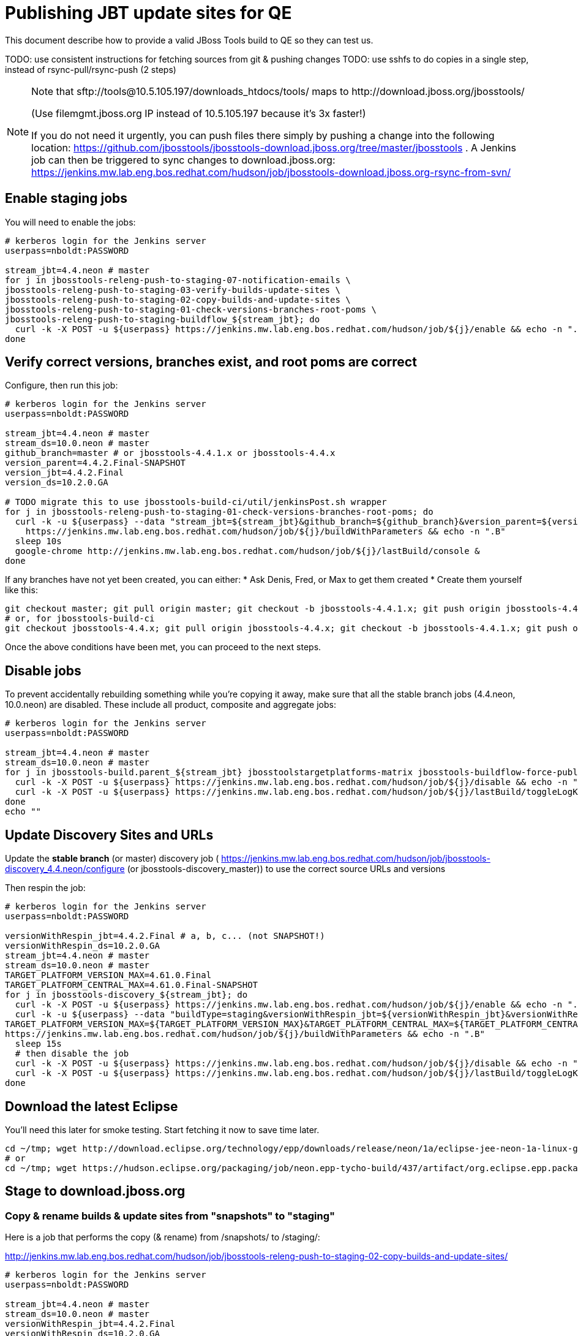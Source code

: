 = Publishing JBT update sites for QE

This document describe how to provide a valid JBoss Tools build to QE so they can test us.

TODO: use consistent instructions for fetching sources from git & pushing changes
TODO: use sshfs to do copies in a single step, instead of rsync-pull/rsync-push (2 steps)

[NOTE]
====
Note that +sftp://tools@10.5.105.197/downloads_htdocs/tools/+ maps to +http://download.jboss.org/jbosstools/+ +

(Use filemgmt.jboss.org IP instead of 10.5.105.197 because it's 3x faster!)

If you do not need it urgently, you can push files there simply by pushing a change into the following location: https://github.com/jbosstools/jbosstools-download.jboss.org/tree/master/jbosstools .
A Jenkins job can then be triggered to sync changes to download.jboss.org: https://jenkins.mw.lab.eng.bos.redhat.com/hudson/job/jbosstools-download.jboss.org-rsync-from-svn/
====

== Enable staging jobs

You will need to enable the jobs:

[source,bash]
----

# kerberos login for the Jenkins server
userpass=nboldt:PASSWORD

stream_jbt=4.4.neon # master
for j in jbosstools-releng-push-to-staging-07-notification-emails \
jbosstools-releng-push-to-staging-03-verify-builds-update-sites \
jbosstools-releng-push-to-staging-02-copy-builds-and-update-sites \
jbosstools-releng-push-to-staging-01-check-versions-branches-root-poms \
jbosstools-releng-push-to-staging-buildflow_${stream_jbt}; do
  curl -k -X POST -u ${userpass} https://jenkins.mw.lab.eng.bos.redhat.com/hudson/job/${j}/enable && echo -n ".E"
done

----

== Verify correct versions, branches exist, and root poms are correct

Configure, then run this job:

[source,bash]
----

# kerberos login for the Jenkins server
userpass=nboldt:PASSWORD

stream_jbt=4.4.neon # master
stream_ds=10.0.neon # master
github_branch=master # or jbosstools-4.4.1.x or jbosstools-4.4.x
version_parent=4.4.2.Final-SNAPSHOT
version_jbt=4.4.2.Final
version_ds=10.2.0.GA

# TODO migrate this to use jbosstools-build-ci/util/jenkinsPost.sh wrapper
for j in jbosstools-releng-push-to-staging-01-check-versions-branches-root-poms; do
  curl -k -u ${userpass} --data "stream_jbt=${stream_jbt}&github_branch=${github_branch}&version_parent=${version_parent}&version_jbt=${version_jbt}&version_ds=${version_ds}" \
    https://jenkins.mw.lab.eng.bos.redhat.com/hudson/job/${j}/buildWithParameters && echo -n ".B"
  sleep 10s
  google-chrome http://jenkins.mw.lab.eng.bos.redhat.com/hudson/job/${j}/lastBuild/console &
done

----


If any branches have not yet been created, you can either:
* Ask Denis, Fred, or Max to get them created
* Create them yourself like this:

[source,bash]
----
git checkout master; git pull origin master; git checkout -b jbosstools-4.4.1.x; git push origin jbosstools-4.4.1.x
# or, for jbosstools-build-ci
git checkout jbosstools-4.4.x; git pull origin jbosstools-4.4.x; git checkout -b jbosstools-4.4.1.x; git push origin jbosstools-4.4.1.x

----

Once the above conditions have been met, you can proceed to the next steps.

== Disable jobs

To prevent accidentally rebuilding something while you're copying it away, make sure that all the stable branch jobs (4.4.neon, 10.0.neon) are disabled. These include all product, composite and aggregate jobs:

[source,bash]
----
# kerberos login for the Jenkins server
userpass=nboldt:PASSWORD

stream_jbt=4.4.neon # master
stream_ds=10.0.neon # master
for j in jbosstools-build.parent_${stream_jbt} jbosstoolstargetplatforms-matrix jbosstools-buildflow-force-publish_${stream_jbt} jbosstools-buildflow_${stream_jbt} jbosstools-composite-install_${stream_jbt} jbosstools-browsersim-standalone_${stream_jbt} jbosstools-build-sites.aggregate.site_${stream_jbt} jbosstools-build-sites.aggregate.coretests-site_${stream_jbt} jbosstools-centraltarget_${stream_jbt} jbosstools-build-sites.aggregate.child-sites_${stream_jbt} devstudio.product_${stream_ds} devstudio.versionwatch_${stream_ds} jbosstools-install-p2director.install-tests.matrix_${stream_jbt} jbosstools-install-grinder.install-tests.matrix_${stream_jbt}; do
  curl -k -X POST -u ${userpass} https://jenkins.mw.lab.eng.bos.redhat.com/hudson/job/${j}/disable && echo -n ".D"
  curl -k -X POST -u ${userpass} https://jenkins.mw.lab.eng.bos.redhat.com/hudson/job/${j}/lastBuild/toggleLogKeep && echo -n ".K"
done
echo ""

----

== Update Discovery Sites and URLs

[[update-discovery-urls]]
Update the *stable branch* (or master) discovery job ( https://jenkins.mw.lab.eng.bos.redhat.com/hudson/job/jbosstools-discovery_4.4.neon/configure (or jbosstools-discovery_master)) to use the correct source URLs and versions +


Then respin the job:

[source,bash]
----

# kerberos login for the Jenkins server
userpass=nboldt:PASSWORD

versionWithRespin_jbt=4.4.2.Final # a, b, c... (not SNAPSHOT!)
versionWithRespin_ds=10.2.0.GA
stream_jbt=4.4.neon # master
stream_ds=10.0.neon # master
TARGET_PLATFORM_VERSION_MAX=4.61.0.Final
TARGET_PLATFORM_CENTRAL_MAX=4.61.0.Final-SNAPSHOT
for j in jbosstools-discovery_${stream_jbt}; do
  curl -k -X POST -u ${userpass} https://jenkins.mw.lab.eng.bos.redhat.com/hudson/job/${j}/enable && echo -n ".E"
  curl -k -u ${userpass} --data "buildType=staging&versionWithRespin_jbt=${versionWithRespin_jbt}&versionWithRespin_ds=${versionWithRespin_ds}&\
TARGET_PLATFORM_VERSION_MAX=${TARGET_PLATFORM_VERSION_MAX}&TARGET_PLATFORM_CENTRAL_MAX=${TARGET_PLATFORM_CENTRAL_MAX}" \
https://jenkins.mw.lab.eng.bos.redhat.com/hudson/job/${j}/buildWithParameters && echo -n ".B"
  sleep 15s
  # then disable the job
  curl -k -X POST -u ${userpass} https://jenkins.mw.lab.eng.bos.redhat.com/hudson/job/${j}/disable && echo -n ".D"
  curl -k -X POST -u ${userpass} https://jenkins.mw.lab.eng.bos.redhat.com/hudson/job/${j}/lastBuild/toggleLogKeep && echo -n ".K"
done

----


== Download the latest Eclipse

You'll need this later for smoke testing. Start fetching it now to save time later.

[source,bash]
----

cd ~/tmp; wget http://download.eclipse.org/technology/epp/downloads/release/neon/1a/eclipse-jee-neon-1a-linux-gtk-x86_64.tar.gz &
# or
cd ~/tmp; wget https://hudson.eclipse.org/packaging/job/neon.epp-tycho-build/437/artifact/org.eclipse.epp.packages/archive/20160913-0900_eclipse-jee-neon-1-linux.gtk.x86_64.tar.gz &

----

== Stage to download.jboss.org

=== Copy & rename builds & update sites from "snapshots" to "staging"

Here is a job that performs the copy (& rename) from /snapshots/ to /staging/:

http://jenkins.mw.lab.eng.bos.redhat.com/hudson/job/jbosstools-releng-push-to-staging-02-copy-builds-and-update-sites/

[source,bash]
----

# kerberos login for the Jenkins server
userpass=nboldt:PASSWORD

stream_jbt=4.4.neon # master
stream_ds=10.0.neon # master
versionWithRespin_jbt=4.4.2.Final
versionWithRespin_ds=10.2.0.GA
TARGET_PLATFORM_VERSION_MAX=4.61.0.Final
TARGET_PLATFORM_CENTRAL_MAX=4.61.0.Final-SNAPSHOT

# TODO migrate this to use jbosstools-build-ci/util/jenkinsPost.sh wrapper
for j in jbosstools-releng-push-to-staging-02-copy-builds-and-update-sites; do
  curl -k -u ${userpass} --data "stream_jbt=${stream_jbt}&stream_ds=${stream_ds}&\
versionWithRespin_jbt=${versionWithRespin_jbt}&versionWithRespin_ds=${versionWithRespin_ds}&\
TARGET_PLATFORM_VERSION_MAX=${TARGET_PLATFORM_VERSION_MAX}&TARGET_PLATFORM_CENTRAL_MAX=${TARGET_PLATFORM_CENTRAL_MAX}" \
    https://jenkins.mw.lab.eng.bos.redhat.com/hudson/job/${j}/buildWithParameters && echo -n ".B"
  sleep 10s
  google-chrome http://jenkins.mw.lab.eng.bos.redhat.com/hudson/job/${j}/lastBuild/console &
done

----

If you can't get the job to run because dev01 slave is backlogged with a long queue, look in the job configuration and run the script manually on dev01 itself.

http://jenkins.mw.lab.eng.bos.redhat.com/hudson/job/jbosstools-releng-push-to-staging-02-copy-builds-and-update-sites/configure-readonly/

=== Verify builds and update sites correctly pushed

Here's a job that verifies everything is published:

http://jenkins.mw.lab.eng.bos.redhat.com/hudson/job/jbosstools-releng-push-to-staging-03-verify-builds-update-sites/

[source,bash]
----

# kerberos login for the Jenkins server
userpass=nboldt:PASSWORD

versionWithRespin_jbt=4.4.2.Final
versionWithRespin_ds=10.2.0.GA

# TODO migrate this to use jbosstools-build-ci/util/jenkinsPost.sh wrapper
for j in jbosstools-releng-push-to-staging-03-verify-builds-update-sites; do
  curl -k -u ${userpass} --data "versionWithRespin_jbt=${versionWithRespin_jbt}&versionWithRespin_ds=${versionWithRespin_ds}" \
    https://jenkins.mw.lab.eng.bos.redhat.com/hudson/job/${j}/buildWithParameters && echo -n ".B"
  sleep 10s
  google-chrome http://jenkins.mw.lab.eng.bos.redhat.com/hudson/job/${j}/lastBuild/console &
done

----

If you can't get the job to run because dev01 slave is backlogged with a long queue, look in the job configuration and run the script manually on dev01 itself.

http://jenkins.mw.lab.eng.bos.redhat.com/hudson/job/jbosstools-releng-push-to-staging-02-copy-builds-and-update-sites/configure-readonly/

=== Cleanup OLD builds

Optional step.

Run this job to move any old builds into an OLD/ folder for later cleanup, or delete them immediately.

https://jenkins.mw.lab.eng.bos.redhat.com/hudson/job/jbosstools-releng-push-to-staging-08-delete-builds-and-update-sites/

----

=== Update /staging/updates/ sites and merge in Integration Stack content

Here's a job that verifies everything is updated & merged:

http://wonka.mw.lab.eng.bos.redhat.com/jenkins/view/devstudio/job/jbosstools-releng-push-to-staging-04-update-merge-composites-html/

Using the script below, you can trigger the job remotely.

But if you need a login for Jenkins, please contact nboldt@redhat.com or jsightle@redhat.com.

[source,bash]
----

# Jenkins login for the Wonka server
userpass=nboldt:PASSWORD

versionWithRespin_jbt=4.4.2.Final
versionWithRespin_ds=10.2.0.GA
versionWithRespin_ds_PREV=10.2.0.AM3
earlyaccess_IS=earlyaccess/
version_jbt_IS=4.4.0.Final
version_ds_IS=10.0.0.GA
wonkajenkins=http://wonka.mw.lab.eng.bos.redhat.com/jenkins/job
for j in jbosstools-releng-push-to-staging-04-update-merge-composites-html; do
  # enable and run the job
  curl -k -X POST -u ${userpass} ${wonkajenkins}/${j}/enable && echo -n ".E"
  curl -k -X POST -u ${userpass} --data "token=RELENG&versionWithRespin_jbt=${versionWithRespin_jbt}&versionWithRespin_ds=${versionWithRespin_ds}&\
versionWithRespin_ds_PREV=${versionWithRespin_ds_PREV}&earlyaccess_IS=${earlyaccess_IS}&version_jbt_IS=${version_jbt_IS}&\
version_ds_IS=${version_ds_IS}" ${wonkajenkins}/${j}/buildWithParameters && echo -n ".B"
  sleep 15s
  # then disable the job
  curl -k -X POST -u ${userpass} ${wonkajenkins}/${j}/disable && echo -n ".D"
  curl -k -X POST -u ${userpass} ${wonkajenkins}/${j}/lastBuild/toggleLogKeep && echo -n ".K"
  google-chrome ${wonkajenkins}/${j}/lastBuild/console &
done

----


== Release the latest staging site to ide-config.properties

Check out http://download.jboss.org/jbosstools/configuration/ide-config.properties

Update it so that the links for the latest milestone point to valid URLs. Comment out staging links as required.

[source,bash]
----

# TODO: https://issues.jboss.org/browse/JBIDE-23475 generate updates to ide-config.properties via wonka job

# adjust these steps to fit your own path location & git workflow
cd ~/tru
pushd jbosstools-download.jboss.org/jbosstools/configuration
version=4.4.2.Final
versionWithRespin_jbt=4.4.2.Final # a, b, c...
versionWithRespin_ds=10.2.0.GA # a, b, c...
version_ds=$(echo ${versionWithRespin_ds} | sed -e '/[abcdwxyz]$/ s/\(^.*\)\(.$\)/\1/') # **

git fetch origin master
git checkout FETCH_HEAD

# then edit ide-config.properties
# vim ide-config.properties
st ide-config.properties
# TODO something like this?
# 1. swap  ^(jb.+(4.4.2|10.2.0).AM)(1)= for \12=
# 2. swap ^#(jb.+(4.4.2|10.2.0).AM1=) for \1

# verify these 6 URLs exist
URLs="$(egrep -v "#" ide-config.properties | egrep "${version}|${versionWithRespin_jbt}|${version_ds}|${versionWithRespin_ds}" | sed -e "s#.\+|\([0-9.a-zA-Z]\+\)=\(.\+\)#\2#")"
google-chrome && google-chrome $URLs
for u in $URLs; do echo "$u"; done

# commit the change and push to master
ci "release JBT ${version} (${versionWithRespin_jbt}) to staging: link to latest dev milestone discovery site" ide-config.properties
git push origin HEAD:master

# push updated file to server
# use filemgmt.jboss.org IP instead of 10.5.105.197 because it's 3x faster!
TOOLS=tools@10.5.105.197:/downloads_htdocs/tools
RSYNC="rsync -aPrz --rsh=ssh --protocol=28"
${RSYNC} ide-config.properties $TOOLS/configuration/ide-config.properties

popd

----

== Smoke test the release

Before notifying team of staged release, must check for obvious problems.

1. Get a recent Eclipse (compatible with the target version of JBT)
2. Install Abridged category from

http://download.jboss.org/jbosstools/neon/staging/updates/

3. Restart when prompted. Open Central Software/Updates tab, enable Early Access select and install all connectors; restart
4. Check log, start an example project, check log again


== Enable jobs

You will need to re-enable the jobs once the bits are staged, so that CI builds can continue.

If the next build WILL be a respin, you need to simply:

* re-enable 15 jobs that were disabled above. If you committed a change to jbdevstudio-ci, you can simply revert that commit to re-enable the jobs!

[source,bash]
----

# kerberos login for the Jenkins server
userpass=nboldt:PASSWORD

stream_jbt=4.4.neon # master
stream_ds=10.0.neon # master
for j in jbosstools-build.parent_${stream_jbt} jbosstoolstargetplatforms-matrix jbosstools-buildflow_${stream_jbt} jbosstools-composite-install_${stream_jbt} jbosstools-browsersim-standalone_${stream_jbt} jbosstools-build-sites.aggregate.site_${stream_jbt} jbosstools-build-sites.aggregate.coretests-site_${stream_jbt} jbosstools-centraltarget_${stream_jbt} jbosstools-build-sites.aggregate.child-sites_${stream_jbt} devstudio.product_${stream_ds} devstudio.versionwatch_${stream_ds} jbosstools-install-p2director.install-tests.matrix_${stream_jbt} jbosstools-install-grinder.install-tests.matrix_${stream_jbt}; do
  curl -k -X POST -u ${userpass} https://jenkins.mw.lab.eng.bos.redhat.com/hudson/job/${j}/enable && echo -n ".E"
done
echo ""
for j in jbosstools-discovery_${stream_jbt}; do
  curl -k -X POST -u ${userpass} https://jenkins.mw.lab.eng.bos.redhat.com/hudson/job/${j}/enable && echo -n ".E"
done

----

TODO: Important: if you switched the _master jobs to run from origin/jbosstools-4.4.x or some other branch, make sure that the jobs are once again building from the correct branch.

If the next build will NOT be a respin, you will also need to ALSO make these changes to jobs, and upversion/release artifacts such as releng scripts or target platforms if you haven't done so already:

* set correct github branch, eg., switch from 4.4.2.Finalx to 4.4.x
* upversion dependencies, eg., releng scripts move from version CR1 to CR1 (if that's been released)
* upversion target platforms / Central version (if those have been released)


== Notify the team (send 1 email)

Run this build:

https://jenkins.mw.lab.eng.bos.redhat.com/hudson/job/jbosstools-releng-push-to-staging-07-notification-emails/

[source,bash]
----

# kerberos login for the Jenkins server
userpass=nboldt:PASSWORD

versionWithRespin_jbt=4.4.2.Final
versionWithRespin_ds=10.2.0.GA
TARGET_PLATFORM_VERSION_MIN=4.60.2.AM2-SNAPSHOT
TARGET_PLATFORM_VERSION_MAX=4.61.0.AM2-SNAPSHOT
TARGET_PLATFORM_CENTRAL_MAX=4.61.0.AM1-SNAPSHOT
respinSuffix=""

for j in jbosstools-releng-push-to-staging-07-notification-emails; do
  curl -k -X POST -u ${userpass} https://jenkins.mw.lab.eng.bos.redhat.com/hudson/job/${j}/enable && echo -n ".E"
  curl -k -u ${userpass} --data "versionWithRespin_jbt=${versionWithRespin_jbt}&versionWithRespin_ds=${versionWithRespin_ds}&\
TARGET_PLATFORM_VERSION_MIN=${TARGET_PLATFORM_VERSION_MIN}&\
TARGET_PLATFORM_VERSION_MAX=${TARGET_PLATFORM_VERSION_MAX}&\
TARGET_PLATFORM_CENTRAL_MAX=${TARGET_PLATFORM_CENTRAL_MAX}" \
https://jenkins.mw.lab.eng.bos.redhat.com/hudson/job/${j}/buildWithParameters && echo -n ".B"
  sleep 15s
  # then disable the job
  curl -k -X POST -u ${userpass} https://jenkins.mw.lab.eng.bos.redhat.com/hudson/job/${j}/disable && echo -n ".D"
  curl -k -X POST -u ${userpass} https://jenkins.mw.lab.eng.bos.redhat.com/hudson/job/${j}/lastBuild/toggleLogKeep && echo -n ".K"
done

----

== Disable staging jobs

You will need to disable the jobs once the bits are staged, so that they won't run accidentally.

[source,bash]
----

# kerberos login for the Jenkins server
userpass=nboldt:PASSWORD

stream_jbt=4.4.neon # master
for j in jbosstools-releng-push-to-staging-07-notification-emails \
jbosstools-releng-push-to-staging-03-verify-builds-update-sites \
jbosstools-releng-push-to-staging-02-copy-builds-and-update-sites \
jbosstools-releng-push-to-staging-01-check-versions-branches-root-poms \
jbosstools-releng-push-to-staging-buildflow_${stream_jbt}; do
  curl -k -X POST -u ${userpass} https://jenkins.mw.lab.eng.bos.redhat.com/hudson/job/${j}/disable && echo -n ".D"
done

----
